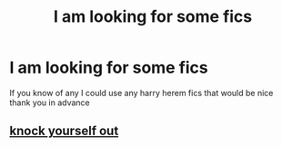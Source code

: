 #+TITLE: I am looking for some fics

* I am looking for some fics
:PROPERTIES:
:Author: lovelybabe223
:Score: 0
:DateUnix: 1604458243.0
:DateShort: 2020-Nov-04
:FlairText: Request
:END:
If you know of any I could use any harry herem fics that would be nice thank you in advance


** [[http://www.hpfanficarchive.com/stories/browse.php?type=categories&catid=122][knock yourself out]]
:PROPERTIES:
:Author: Faeriniel
:Score: 1
:DateUnix: 1604498008.0
:DateShort: 2020-Nov-04
:END:
